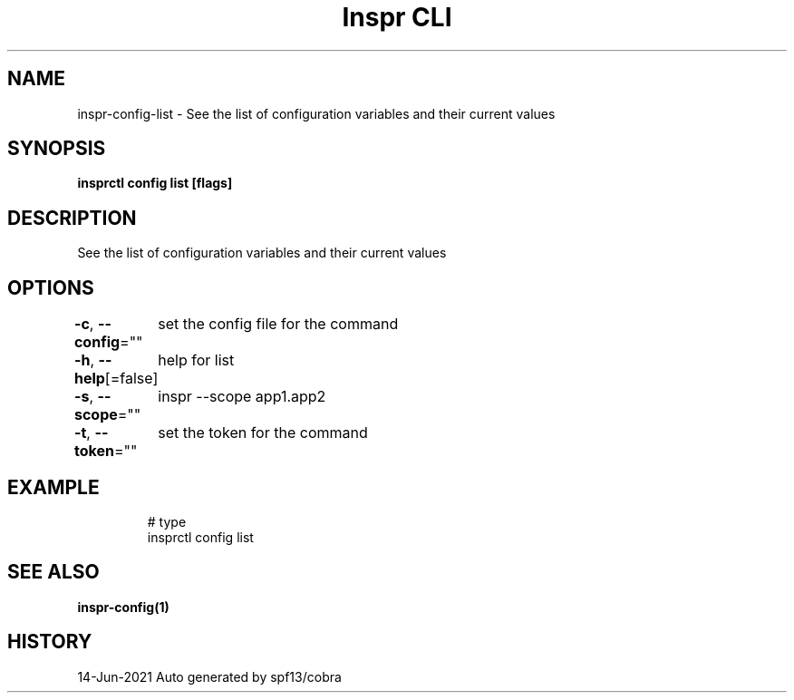 .nh
.TH "Inspr CLI" "1" "Jun 2021" "Auto generated by spf13/cobra" ""

.SH NAME
.PP
inspr\-config\-list \- See the list of configuration variables and their current values


.SH SYNOPSIS
.PP
\fBinsprctl config list [flags]\fP


.SH DESCRIPTION
.PP
See the list of configuration variables and their current values


.SH OPTIONS
.PP
\fB\-c\fP, \fB\-\-config\fP=""
	set the config file for the command

.PP
\fB\-h\fP, \fB\-\-help\fP[=false]
	help for list

.PP
\fB\-s\fP, \fB\-\-scope\fP=""
	inspr  \-\-scope app1.app2

.PP
\fB\-t\fP, \fB\-\-token\fP=""
	set the token for the command


.SH EXAMPLE
.PP
.RS

.nf
  # type
 insprctl config list


.fi
.RE


.SH SEE ALSO
.PP
\fBinspr\-config(1)\fP


.SH HISTORY
.PP
14\-Jun\-2021 Auto generated by spf13/cobra

